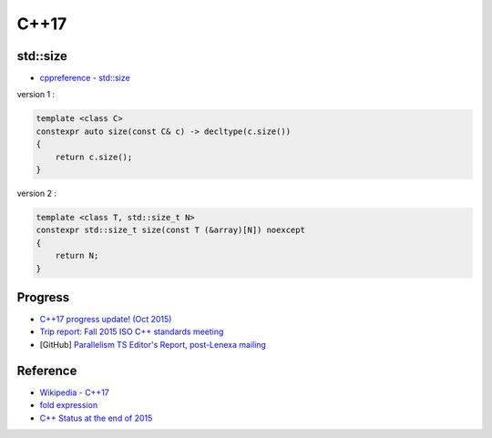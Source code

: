 ========================================
C++17
========================================

std::size
========================================

* `cppreference - std::size <http://en.cppreference.com/w/cpp/iterator/size>`_

version 1 :

.. code-block:: cpp

    template <class C>
    constexpr auto size(const C& c) -> decltype(c.size())
    {
        return c.size();
    }


version 2 :

.. code-block:: cpp

    template <class T, std::size_t N>
    constexpr std::size_t size(const T (&array)[N]) noexcept
    {
        return N;
    }


Progress
========================================

* `C++17 progress update! (Oct 2015) <https://www.reddit.com/r/cpp/comments/3q4agc/c17_progress_update_oct_2015/>`_
* `Trip report: Fall 2015 ISO C++ standards meeting <http://herbsutter.com/2015/10/25/2568/>`_
* [GitHub] `Parallelism TS Editor's Report, post-Lenexa mailing <https://github.com/cplusplus/parallelism-ts>`_


Reference
========================================

* `Wikipedia - C++17 <https://en.wikipedia.org/wiki/C++17>`_
* `fold expression <http://en.cppreference.com/w/cpp/language/fold>`_
* `C++ Status at the end of 2015 <http://www.bfilipek.com/2015/12/c-status-at-end-of-2015.html>`_
